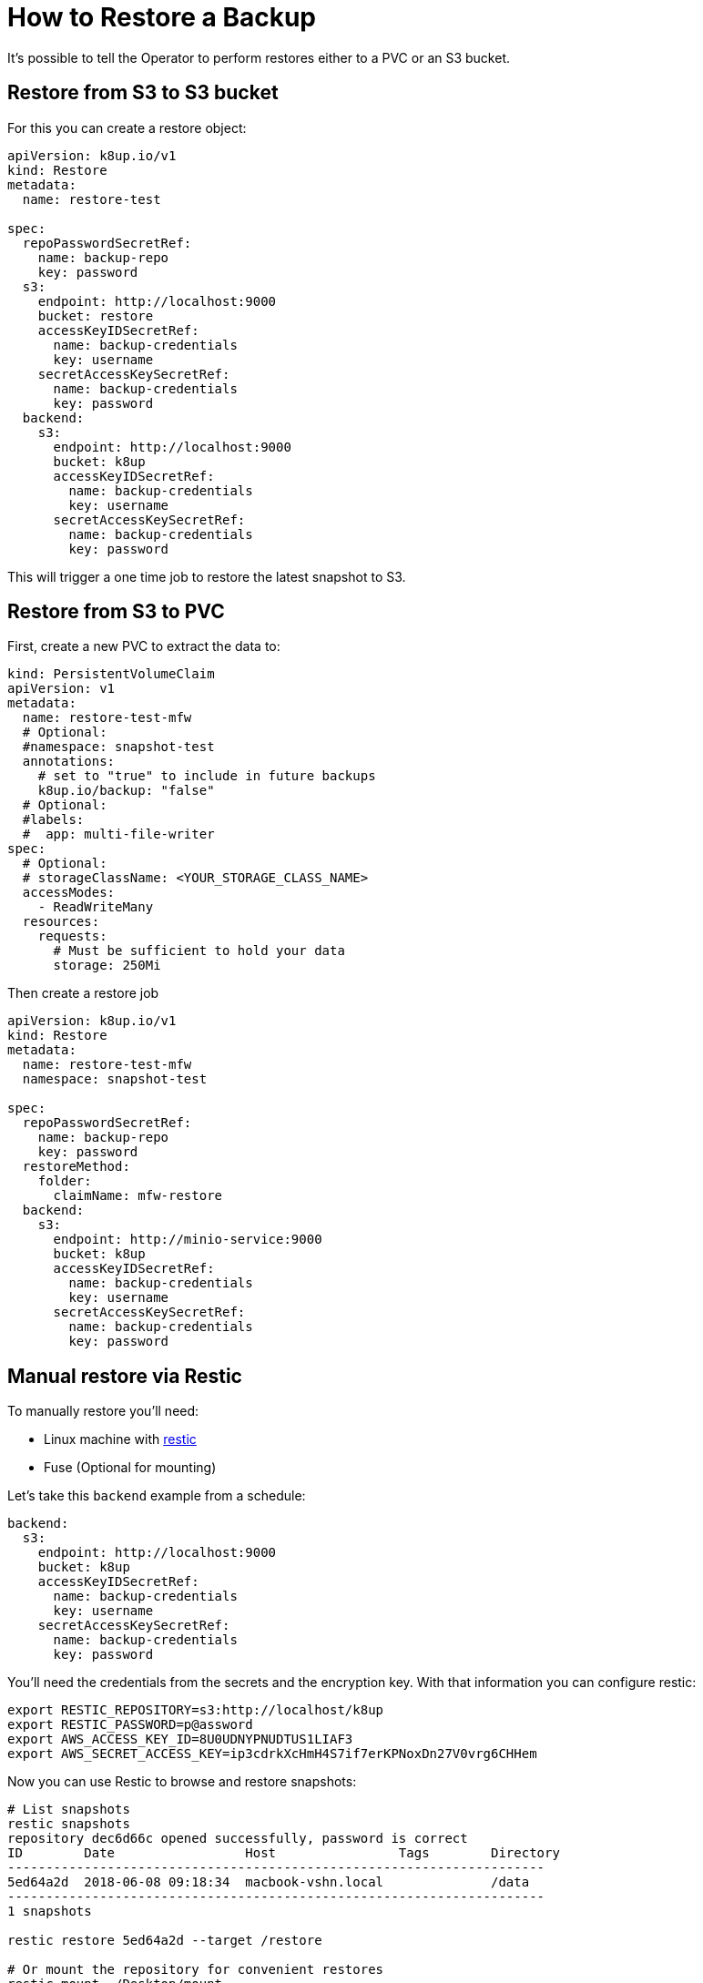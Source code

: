 = How to Restore a Backup

It's possible to tell the Operator to perform restores either to a PVC or an S3 bucket.

== Restore from S3 to S3 bucket

For this you can create a restore object:

[source,yaml]
----
apiVersion: k8up.io/v1
kind: Restore
metadata:
  name: restore-test

spec:
  repoPasswordSecretRef:
    name: backup-repo
    key: password
  s3:
    endpoint: http://localhost:9000
    bucket: restore
    accessKeyIDSecretRef:
      name: backup-credentials
      key: username
    secretAccessKeySecretRef:
      name: backup-credentials
      key: password
  backend:
    s3:
      endpoint: http://localhost:9000
      bucket: k8up
      accessKeyIDSecretRef:
        name: backup-credentials
        key: username
      secretAccessKeySecretRef:
        name: backup-credentials
        key: password
----

This will trigger a one time job to restore the latest snapshot to S3.

== Restore from S3 to PVC

First, create a new PVC to extract the data to:

[source,yaml]
----
kind: PersistentVolumeClaim
apiVersion: v1
metadata:
  name: restore-test-mfw
  # Optional:
  #namespace: snapshot-test
  annotations:
    # set to "true" to include in future backups
    k8up.io/backup: "false"
  # Optional:
  #labels:
  #  app: multi-file-writer
spec:
  # Optional:
  # storageClassName: <YOUR_STORAGE_CLASS_NAME>
  accessModes:
    - ReadWriteMany
  resources:
    requests:
      # Must be sufficient to hold your data
      storage: 250Mi
----

Then create a restore job

[source,yaml]
----
apiVersion: k8up.io/v1
kind: Restore
metadata:
  name: restore-test-mfw
  namespace: snapshot-test

spec:
  repoPasswordSecretRef:
    name: backup-repo
    key: password
  restoreMethod:
    folder:
      claimName: mfw-restore
  backend:
    s3:
      endpoint: http://minio-service:9000
      bucket: k8up
      accessKeyIDSecretRef:
        name: backup-credentials
        key: username
      secretAccessKeySecretRef:
        name: backup-credentials
        key: password
----

== Manual restore via Restic

To manually restore you’ll need:

* Linux machine with https://github.com/restic/restic[restic]
* Fuse (Optional for mounting)

Let’s take this `backend` example from a schedule:

[source,yaml]
----
backend:
  s3:
    endpoint: http://localhost:9000
    bucket: k8up
    accessKeyIDSecretRef:
      name: backup-credentials
      key: username
    secretAccessKeySecretRef:
      name: backup-credentials
      key: password
----

You’ll need the credentials from the secrets and the encryption key. With that information you can configure restic:

[source,bash]
----
export RESTIC_REPOSITORY=s3:http://localhost/k8up
export RESTIC_PASSWORD=p@assword
export AWS_ACCESS_KEY_ID=8U0UDNYPNUDTUS1LIAF3
export AWS_SECRET_ACCESS_KEY=ip3cdrkXcHmH4S7if7erKPNoxDn27V0vrg6CHHem
----

Now you can use Restic to browse and restore snapshots:

[source,bash]
----
# List snapshots
restic snapshots
repository dec6d66c opened successfully, password is correct
ID        Date                 Host                Tags        Directory
----------------------------------------------------------------------
5ed64a2d  2018-06-08 09:18:34  macbook-vshn.local              /data
----------------------------------------------------------------------
1 snapshots

restic restore 5ed64a2d --target /restore

# Or mount the repository for convenient restores
restic mount ~/Desktop/mount
repository dec6d66c opened successfully, password is correct
Now serving the repository at /Users/simonbeck/Desktop/mount/
Dont forget to umount after quitting!

ll ~/Desktop/mount
total 0
dr-xr-xr-x  1 simonbeck  staff    0 Jun  8 09:21 .
drwx------+ 6 simonbeck  staff  192 Jun  8 09:15 ..
dr-xr-xr-x  1 simonbeck  staff    0 Jun  8 09:21 hosts
dr-xr-xr-x  1 simonbeck  staff    0 Jun  8 09:21 ids
dr-xr-xr-x  1 simonbeck  staff    0 Jun  8 09:21 snapshots
dr-xr-xr-x  1 simonbeck  staff    0 Jun  8 09:21 tags
----

Here you can browse all backups by host, ids, snapshots or tags.
